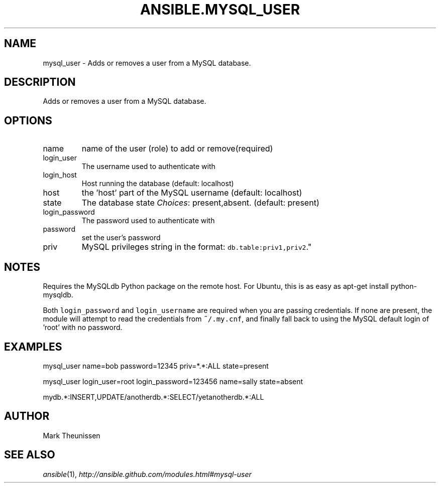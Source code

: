 .TH ANSIBLE.MYSQL_USER 3 "2012-10-08" "0.8" "ANSIBLE MODULES"
." generated from library/mysql_user
.SH NAME
mysql_user \- Adds or removes a user from a MySQL database.
." ------ DESCRIPTION
.SH DESCRIPTION
.PP
Adds or removes a user from a MySQL database. 
." ------ OPTIONS
."
."
.SH OPTIONS

.IP name
name of the user (role) to add or remove(required)
.IP login_user
The username used to authenticate with
.IP login_host
Host running the database (default: localhost)
.IP host
the 'host' part of the MySQL username (default: localhost)
.IP state
The database state
.IR Choices :
present,absent. (default: present)
.IP login_password
The password used to authenticate with
.IP password
set the user's password
.IP priv
MySQL privileges string in the format: \fCdb.table:priv1,priv2\fR."
."
." ------ NOTES
.SH NOTES
.PP
Requires the MySQLdb Python package on the remote host. For Ubuntu, this is as easy as apt-get install python-mysqldb. 
.PP
Both \fClogin_password\fR and \fClogin_username\fR are required when you are passing credentials. If none are present, the module will attempt to read the credentials from \fC~/.my.cnf\fR, and finally fall back to using the MySQL default login of 'root' with no password. 
."
."
." ------ EXAMPLES
.SH EXAMPLES
.PP
.nf
mysql_user name=bob password=12345 priv=*.*:ALL state=present
.fi
.PP
.nf
mysql_user login_user=root login_password=123456 name=sally state=absent
.fi
.PP
.nf
mydb.*:INSERT,UPDATE/anotherdb.*:SELECT/yetanotherdb.*:ALL
.fi
." ------- AUTHOR
.SH AUTHOR
Mark Theunissen
.SH SEE ALSO
.IR ansible (1),
.I http://ansible.github.com/modules.html#mysql-user